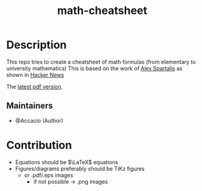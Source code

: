 #+TITLE:   math-cheatsheet

* Table of Contents :TOC_3:noexport:
- [[#description][Description]]
  - [[#maintainers][Maintainers]]
- [[#contribution][Contribution]]

* Description
# A summary of what this module does.
This repo tries to create a cheatsheet of math formulas (from elementary to university mathematics)
This is based on the work of [[https://ourway.keybase.pub/mathematics_cheat_sheet.pdf][Alex Spartalis]] as shown in [[https://news.ycombinator.com/item?id=20048205][Hacker News]]

The [[https://github.com/Accacio/math-cheatsheet/releases/latest/download/mathematics_cheat_sheet.pdf][latest pdf version]].

** Maintainers
+ @Accacio (Author)

* Contribution
- Equations should be $\LaTeX$ equations
- Figures/diagrams preferably should be TiKz figures
  - or .pdf/.eps images
    + if not possible \to .png images

